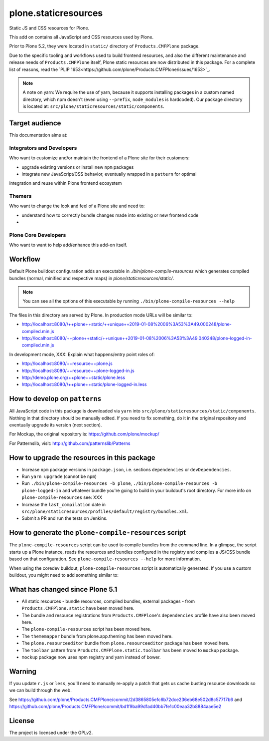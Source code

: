 =====================
plone.staticresources
=====================

Static JS and CSS resources for Plone.


This add on contains all JavaScript and CSS resources used by Plone.

Prior to Plone 5.2, they were located in ``static/`` directory of ``Products.CMFPlone`` package.

Due to the specific tooling and workflows used to build frontend resources, and also the
different maintenance and release needs of ``Products.CMFPlone`` itself, Plone static
resources are now distributed in this package. For a complete list of reasons, read the
`PLIP 1653<https://github.com/plone/Products.CMFPlone/issues/1653>`_.

.. note::
  A note on yarn: We require the use of yarn, because it supports installing packages in a
  custom named directory, which npm doesn't (even using ``--prefix``, ``node_modules`` is hardcoded).
  Our package directory is located at: ``src/plone/staticresources/static/components``.


Target audience
---------------

This documentation aims at:

Integrators and Developers
^^^^^^^^^^^^^^^^^^^^^^^^^^

Who want to customize and/or maintain the frontend of a Plone site for their customers:

- upgrade existing versions or install new ``npm`` packages
- integrate new JavaScript/CSS behavior, eventually wrapped in a ``pattern`` for optimal
integration and reuse within Plone frontend ecosystem


Themers
^^^^^^^

Who want to change the look and feel of a Plone site and need to:

- understand how to correctly bundle changes made into existing or new frontend code
-


Plone Core Developers
^^^^^^^^^^^^^^^^^^^^^

Who want to want to help add/enhance this add-on itself.


Workflow
--------

Default Plone buildout configuration adds an executable in `./bin/plone-compile-resources`
which generates compiled bundles (normal, minified and respective maps) in `plone/staticresources/static/`.

.. note::
  You can see all the options of this executable by running ``./bin/plone-compile-resources --help``

The files in this directory are served by Plone. In production mode URLs will be similar to:

- http://localhost:8080//++plone++static/++unique++2019-01-08%2006%3A53%3A49.000248/plone-compiled.min.js
- http://localhost:8080/++plone++static/++unique++2019-01-08%2006%3A53%3A49.040248/plone-logged-in-compiled.min.js

In development mode, XXX: Explain what happens/entry point roles of:

- http://localhost:8080/++resource++plone.js
- http://localhost:8080/++resource++plone-logged-in.js
- http://demo.plone.org/++plone++static/plone.less
- http://localhost:8080//++plone++static/plone-logged-in.less


How to develop on ``patterns``
------------------------------

All JavaScript code in this package is downloaded via ``yarn`` into ``src/plone/staticresources/static/components``.
Nothing in that directory should be manually edited.
If you need to fix something, do it in the original repository and eventually upgrade its version (next section).

For Mockup, the original repository is: https://github.com/plone/mockup/

For Patternslib, visit: http://github.com/patternslib/Patterns


How to upgrade the resources in this package
--------------------------------------------

- Increase ``npm`` package versions in ``package.json``, i.e. sections ``dependencies`` or ``devDependencies``.
- Run ``yarn upgrade`` (cannot be ``npm``)
- Run ``./bin/plone-compile-resources -b plone``, ``./bin/plone-compile-resources -b plone-logged-in`` and whatever bundle you're going to build in your buildout's root directory.
  For more info on ``plone-compile-resources`` see: XXX
- Increase the ``last_compilation`` date in ``src/plone/staticresources/profiles/default/registry/bundles.xml``.
- Submit a PR and run the tests on Jenkins.


How to generate the ``plone-compile-resources`` script
------------------------------------------------------

The ``plone-compile-resources`` script can be used to compile bundles from the command line.
In a glimpse, the script starts up a Plone instance, reads the resources and bundles configured in the registry and compiles a JS/CSS bundle based on that configuration.
See ``plone-compile-resources --help`` for more information.

When using the coredev buildout, ``plone-compile-resources`` script is automatically generated.
If you use a custom buildout, you might need to add something similar to:

.. code-block:: ini
  [buildout]
  parts =
    # ...
    zopepy
  # ...
  [instance]
  # ...

  [zopepy]
  recipe = zc.recipe.egg
  eggs =
      ${instance:eggs}
  interpreter = zopepy
  scripts =
      zopepy
      plone-compile-resources


What has changed since Plone 5.1
--------------------------------

- All static resources - bundle resources, compiled bundles, external packages - from ``Products.CMFPlone.static`` have been moved here.
- The bundle and resource registrations from ``Products.CMFPlone``'s ``dependencies`` profile have also been moved here.
- The ``plone-compile-resources`` script has been moved here.
- The ``thememapper`` bundle from plone.app.theming has been moved here.
- The ``plone.resourceeditor`` bundle from ``plone.resourceeditor`` package has been moved here.
- The ``toolbar`` pattern from ``Products.CMFPlone.static.toolbar`` has been moved to ``mockup`` package.
- ``mockup`` package now uses npm registry and yarn instead of bower.


Warning
-------

If you update ``r.js`` or ``less``, you'll need to manually re-apply a patch
that gets us cache busting resource downloads so we can build through the web.

See https://github.com/plone/Products.CMFPlone/commit/2d3865805efc6b72dce236eb68e502d8c57717b6
and https://github.com/plone/Products.CMFPlone/commit/bd1f9ba99d1ad40bb7fe1c00eaa32b8884aae5e2


License
-------

The project is licensed under the GPLv2.
